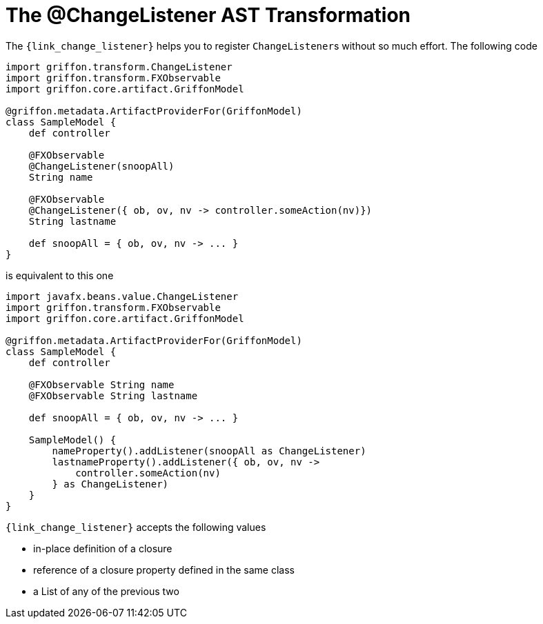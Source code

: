 
[[_models_change_listener_transformation]]
= The @ChangeListener AST Transformation

The `{link_change_listener}` helps you to register ``ChangeListener``s
without so much effort. The following code

[source,groovy,linenums,options="nowrap"]
----
import griffon.transform.ChangeListener
import griffon.transform.FXObservable
import griffon.core.artifact.GriffonModel

@griffon.metadata.ArtifactProviderFor(GriffonModel)
class SampleModel {
    def controller

    @FXObservable
    @ChangeListener(snoopAll)
    String name

    @FXObservable
    @ChangeListener({ ob, ov, nv -> controller.someAction(nv)})
    String lastname

    def snoopAll = { ob, ov, nv -> ... }
}
----

is equivalent to this one

[source,groovy,linenums,options="nowrap"]
----
import javafx.beans.value.ChangeListener
import griffon.transform.FXObservable
import griffon.core.artifact.GriffonModel

@griffon.metadata.ArtifactProviderFor(GriffonModel)
class SampleModel {
    def controller

    @FXObservable String name
    @FXObservable String lastname

    def snoopAll = { ob, ov, nv -> ... }

    SampleModel() {
        nameProperty().addListener(snoopAll as ChangeListener)
        lastnameProperty().addListener({ ob, ov, nv ->
            controller.someAction(nv)
        } as ChangeListener)
    }
}
----

`{link_change_listener}` accepts the following values

 * in-place definition of a closure
 * reference of a closure property defined in the same class
 * a List of any of the previous two

